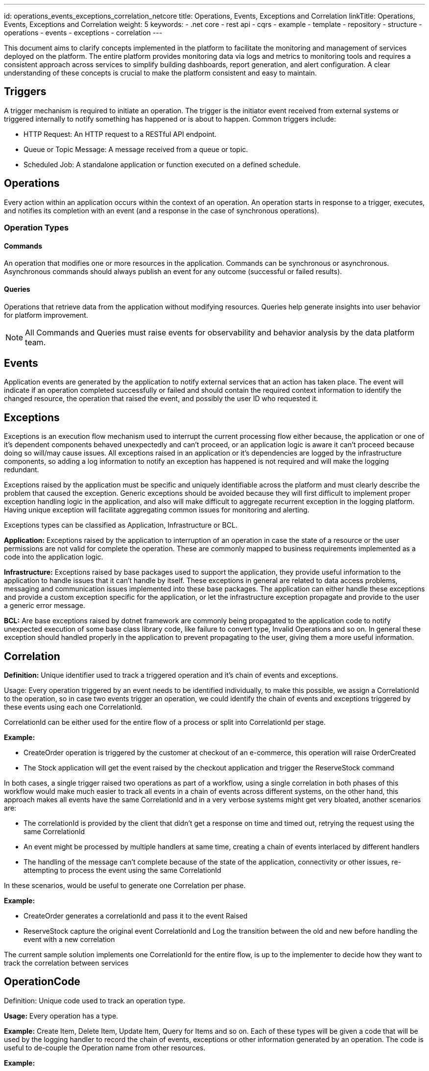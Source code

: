 ---
id: operations_events_exceptions_correlation_netcore
title: Operations, Events, Exceptions and Correlation
linkTitle: Operations, Events, Exceptions and Correlation
weight: 5
keywords:
  - .net core
  - rest api
  - cqrs
  - example 
  - template 
  - repository
  - structure
  - operations
  - events
  - exceptions 
  - correlation
---

This document aims to clarify concepts implemented in the platform to facilitate the monitoring and management of services deployed on the platform. The entire platform provides monitoring data via logs and metrics to monitoring tools and requires a consistent approach across services to simplify building dashboards, report generation, and alert configuration. A clear understanding of these concepts is crucial to make the platform consistent and easy to maintain.

== Triggers

A trigger mechanism is required to initiate an operation. The trigger is the initiator event received from external systems or triggered internally to notify something has happened or is about to happen. Common triggers include:

* HTTP Request: An HTTP request to a RESTful API endpoint.
* Queue or Topic Message: A message received from a queue or topic.
* Scheduled Job: A standalone application or function executed on a defined schedule.

== Operations

Every action within an application occurs within the context of an operation. An operation starts in response to a trigger, executes, and notifies its completion with an event (and a response in the case of synchronous operations).

=== Operation Types

==== Commands

An operation that modifies one or more resources in the application. Commands can be synchronous or asynchronous. Asynchronous commands should always publish an event for any outcome (successful or failed results).

==== Queries

Operations that retrieve data from the application without modifying resources. Queries help generate insights into user behavior for platform improvement.

NOTE: All Commands and Queries must raise events for observability and behavior analysis by the data platform team.

== Events

Application events are generated by the application to notify external services that an action has taken place. The event will indicate if an operation completed successfully or failed and should contain the required context information to identify the changed resource, the operation that raised the event, and possibly the user ID who requested it.

== Exceptions

Exceptions is an execution flow mechanism used to interrupt the current processing flow either because, the application or one of it’s dependent components behaved unexpectedly and can’t proceed, or an application logic is aware it can’t proceed because doing so will/may cause issues. All exceptions raised in an application or it’s dependencies are logged by the infrastructure components, so adding a log information to notify an exception has happened is not required and will make the logging redundant.

Exceptions raised by the application must be specific and uniquely identifiable across the platform and must clearly describe the problem that caused the exception. Generic exceptions should be avoided because they will first difficult to implement proper exception handling logic in the application, and also will make difficult to aggregate recurrent exception in the logging platform. Having unique exception will facilitate aggregating common issues for monitoring and alerting.

Exceptions types can be classified as Application, Infrastructure or BCL.

*Application:* Exceptions raised by the application to interruption of an operation in case the state of a resource or the user permissions are not valid for complete the operation. These are commonly mapped to business requirements implemented as a code into the application logic.

*Infrastructure:* Exceptions raised by base packages used to support the application, they provide useful information to the application to handle issues that it can’t handle by itself. These exceptions in general are related to data access problems, messaging and communication issues implemented into these base packages. The application can either handle these exceptions and provide a custom exception specific for the application, or let the infrastructure exception propagate and provide to the user a generic error message.

*BCL:* Are base exceptions raised by dotnet framework are commonly being propagated to the application code to notify unexpected execution of some base class library code, like failure to convert type, Invalid Operations and so on. In general these exception should handled properly in the application to prevent propagating to the user, giving them a more useful information.

== Correlation

*Definition:* Unique identifier used to track a triggered operation and it's chain of events and exceptions.

Usage: Every operation triggered by an event needs to be identified individually, to make this possible, we assign a CorrelationId to the operation, so in case two events trigger an operation, we could identify the chain of events and exceptions triggered by these events using each one CorrelationId.

CorrelationId can be either used for the entire flow of a process or split into CorrelationId per stage.

*Example:*

* CreateOrder operation is triggered by the customer at checkout of an e-commerce, this operation will raise OrderCreated
* The Stock application will get the event raised by the checkout application and trigger the ReserveStock command

In both cases, a single trigger raised two operations as part of a workflow, using a single correlation in both phases of this workflow would make much easier to track all events in a chain of events across different systems, on the other hand, this approach makes all events have the same CorrelationId and in a very verbose systems might get very bloated, another scenarios are:

* The correlationId is provided by the client that didn't get a response on time and timed out, retrying the request using the same CorrelationId
* An event might be processed by multiple handlers at same time, creating a chain of events interlaced by different handlers
* The handling of the message can't complete because of the state of the application, connectivity or other issues, re-attempting to process the event using the same CorrelationId

In these scenarios, would be useful to generate one Correlation per phase.

*Example:*

* CreateOrder generates a correlationId and pass it to the event Raised
* ReserveStock capture the original event CorrelationId and Log the transition between the old and new before handling the event with a new correlation

The current sample solution implements one CorrelationId for the entire flow, is up to the implementer to decide how they want to track the correlation between services

== OperationCode

Definition: Unique code used to track an operation type.

*Usage:* Every operation has a type.

*Example:* Create Item, Delete Item, Update Item, Query for Items and so on. Each of these types will be given a code that will be used by the logging handler to record the chain of events, exceptions or other information generated by an operation. The code is useful to de-couple the Operation name from other resources.

*Example:*

* The Command UpdateItem can raise the ItemUpdated event when succeeded, if the Item does not exist an exception ItemDoesNotExistException is raised.
* The Command ReserveItem can raise the ItemUpdated and ItemSoldOut event when succeeded, if the Item does not exist an exception ItemDoesNotExistException is raised.

In both cases, the same application events and exceptions can be raised, but both are part of different contexts, one is updating the item directly and the other indirectly.

Adding the OperationCode to these events, make it easier to:

* Identify the context of an event or exception
* Group and track events or exceptions generally raised by one Operation type
* Prevent operations with same name in different contexts to be considered the same
* Simplify the tracking of existing operations by Having centralized list of operation codes


== Unique IDs and Codes (Exceptions, Events, and Operations Codes)

As described above, an application will create or handle operations, events and exceptions that will generates log entries in the logging platform. These log entries will be used to generate reports and alerts, in order to do so, they must be uniquely identifiable or easily aggregated to produce useful reports.

Exceptions, Events and possibly Operations names might conflict with names defined into different domains (i.e: AddAttachment command, AttachmentAdded event). Using the Full qualified name with a namespace would be a simple way to differentiate each domain related activity, but in some cases, like base packages shared by multiple services, exceptions or events might have the same namespaces, and it will make difficult to easily track their relationships.

Another scenario is linking exceptions and events to operations that triggered these, we could correlate them by the correlation id and tracking the operation who started the operation, another alternative is annotate the logs with the operation name.

To simplify these complexities, we will add unique ids and codes to exceptions, events and operations in order to uniquely identify them. These ids will be attached to all log entries for:

* Link events and exceptions to operations that triggered then. Simplifying reporting, monitoring and alerting processes.
* Reduce the size of log entries from a long name, to an integer.
